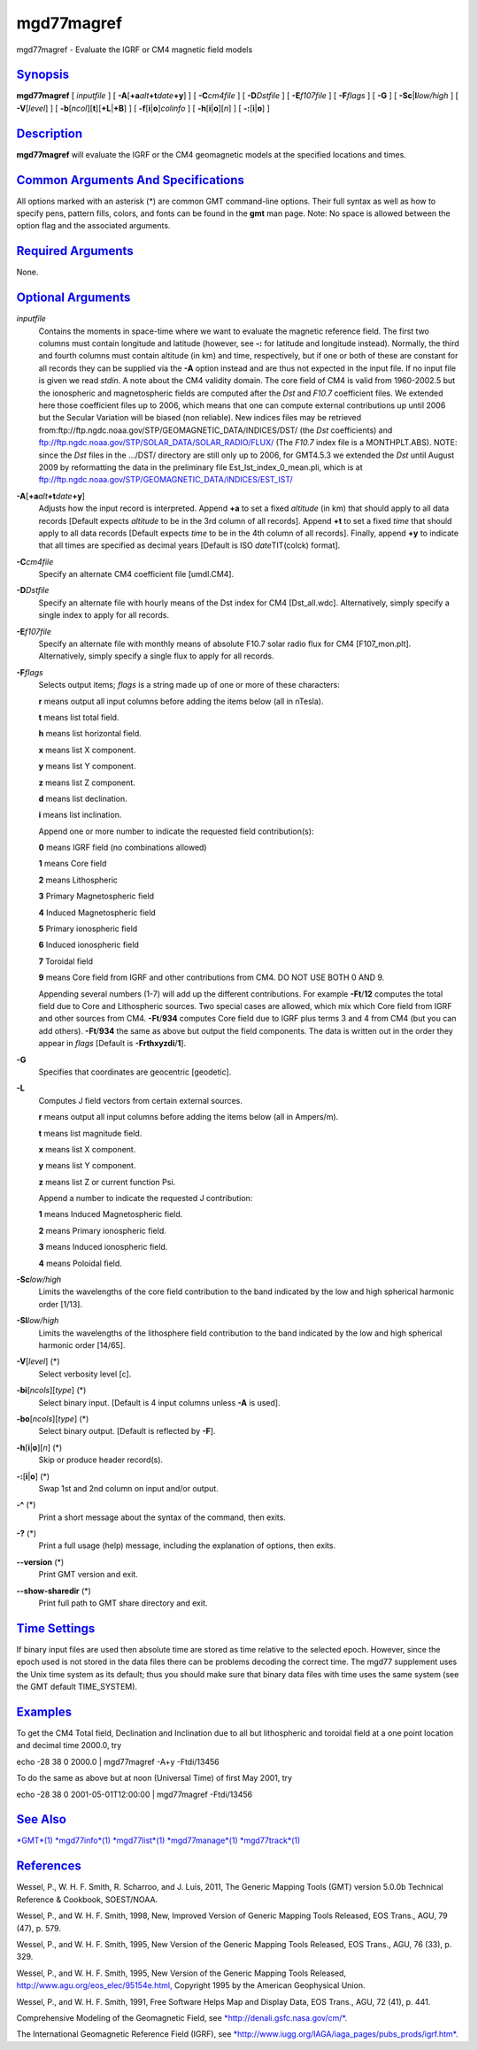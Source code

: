 ***********
mgd77magref
***********

mgd77magref - Evaluate the IGRF or CM4 magnetic field models

`Synopsis <#toc1>`_
-------------------

**mgd77magref** [ *inputfile* ] [
**-A**\ [**+a**\ *alt*\ **+t**\ *date*\ **+y**] ] [ **-C**\ *cm4file* ]
[ **-D**\ *Dstfile* ] [ **-E**\ *f107file* ] [ **-F**\ *flags* ] [
**-G** ] [ **-Sc**\ \|\ **l**\ *low/high* ] [ **-V**\ [*level*\ ] ] [
**-b**\ [*ncol*\ ][**t**\ ][\ **+L**\ \|\ **+B**] ] [
**-f**\ [**i**\ \|\ **o**]\ *colinfo* ] [
**-h**\ [**i**\ \|\ **o**][*n*\ ] ] [ **-:**\ [**i**\ \|\ **o**] ]

`Description <#toc2>`_
----------------------

**mgd77magref** will evaluate the IGRF or the CM4 geomagnetic models at
the specified locations and times.

`Common Arguments And Specifications <#toc3>`_
----------------------------------------------

All options marked with an asterisk (\*) are common GMT command-line
options. Their full syntax as well as how to specify pens, pattern
fills, colors, and fonts can be found in the **gmt** man page. Note: No
space is allowed between the option flag and the associated arguments.

`Required Arguments <#toc4>`_
-----------------------------

None.

`Optional Arguments <#toc5>`_
-----------------------------

*inputfile*
    Contains the moments in space-time where we want to evaluate the
    magnetic reference field. The first two columns must contain
    longitude and latitude (however, see **-:** for latitude and
    longitude instead). Normally, the third and fourth columns must
    contain altitude (in km) and time, respectively, but if one or both
    of these are constant for all records they can be supplied via the
    **-A** option instead and are thus not expected in the input file.
    If no input file is given we read *stdin*. A note about the CM4
    validity domain. The core field of CM4 is valid from 1960-2002.5 but
    the ionospheric and magnetospheric fields are computed after the
    *Dst* and *F10.7* coefficient files. We extended here those
    coefficient files up to 2006, which means that one can compute
    external contributions up until 2006 but the Secular Variation will
    be biased (non reliable). New indices files may be retrieved
    from:ftp://ftp.ngdc.noaa.gov/STP/GEOMAGNETIC\_DATA/INDICES/DST/ (the
    *Dst* coefficients) and
    ftp://ftp.ngdc.noaa.gov/STP/SOLAR\_DATA/SOLAR\_RADIO/FLUX/ (The
    *F10.7* index file is a MONTHPLT.ABS). NOTE: since the *Dst* files
    in the .../DST/ directory are still only up to 2006, for GMT4.5.3 we
    extended the *Dst* until August 2009 by reformatting the data in the
    preliminary file Est\_Ist\_index\_0\_mean.pli, which is at
    ftp://ftp.ngdc.noaa.gov/STP/GEOMAGNETIC\_DATA/INDICES/EST\_IST/
**-A**\ [**+a**\ *alt*\ **+t**\ *date*\ **+y**]
    Adjusts how the input record is interpreted. Append **+a** to set a
    fixed *altitude* (in km) that should apply to all data records
    [Default expects *altitude* to be in the 3rd column of all records].
    Append **+t** to set a fixed *time* that should apply to all data
    records [Default expects *time* to be in the 4th column of all
    records]. Finally, append **+y** to indicate that all times are
    specified as decimal years [Default is ISO *date*\ TIT(colck)
    format].
**-C**\ *cm4file*
    Specify an alternate CM4 coefficient file [umdl.CM4].
**-D**\ *Dstfile*
    Specify an alternate file with hourly means of the Dst index for CM4
    [Dst\_all.wdc]. Alternatively, simply specify a single index to
    apply for all records.
**-E**\ *f107file*
    Specify an alternate file with monthly means of absolute F10.7 solar
    radio flux for CM4 [F107\_mon.plt]. Alternatively, simply specify a
    single flux to apply for all records.
**-F**\ *flags*
    Selects output items; *flags* is a string made up of one or more of
    these characters:

    **r** means output all input columns before adding the items below
    (all in nTesla).

    **t** means list total field.

    **h** means list horizontal field.

    **x** means list X component.

    **y** means list Y component.

    **z** means list Z component.

    **d** means list declination.

    **i** means list inclination.

    Append one or more number to indicate the requested field
    contribution(s):

    **0** means IGRF field (no combinations allowed)

    **1** means Core field

    **2** means Lithospheric

    **3** Primary Magnetospheric field

    **4** Induced Magnetospheric field

    **5** Primary ionospheric field

    **6** Induced ionospheric field

    **7** Toroidal field

    **9** means Core field from IGRF and other contributions from CM4.
    DO NOT USE BOTH 0 AND 9.

    Appending several numbers (1-7) will add up the different
    contributions. For example **-Ft**/**12** computes the total field
    due to Core and Lithospheric sources. Two special cases are allowed,
    which mix which Core field from IGRF and other sources from CM4.
    **-Ft**/**934** computes Core field due to IGRF plus terms 3 and 4
    from CM4 (but you can add others). **-Ft**/**934** the same as above
    but output the field components. The data is written out in the
    order they appear in *flags* [Default is **-Frthxyzdi**/**1**].

**-G**
    Specifies that coordinates are geocentric [geodetic].
**-L**
    Computes J field vectors from certain external sources.

    **r** means output all input columns before adding the items below
    (all in Ampers/m).

    **t** means list magnitude field.

    **x** means list X component.

    **y** means list Y component.

    **z** means list Z or current function Psi.

    Append a number to indicate the requested J contribution:

    **1** means Induced Magnetospheric field.

    **2** means Primary ionospheric field.

    **3** means Induced ionospheric field.

    **4** means Poloidal field.

**-Sc**\ *low/high*
    Limits the wavelengths of the core field contribution to the band
    indicated by the low and high spherical harmonic order [1/13].
**-Sl**\ *low/high*
    Limits the wavelengths of the lithosphere field contribution to the
    band indicated by the low and high spherical harmonic order [14/65].
**-V**\ [*level*\ ] (\*)
    Select verbosity level [c].
**-bi**\ [*ncols*\ ][*type*\ ] (\*)
    Select binary input. [Default is 4 input columns unless **-A** is
    used].
**-bo**\ [*ncols*\ ][*type*\ ] (\*)
    Select binary output. [Default is reflected by **-F**].
**-h**\ [**i**\ \|\ **o**][*n*\ ] (\*)
    Skip or produce header record(s).
**-:**\ [**i**\ \|\ **o**] (\*)
    Swap 1st and 2nd column on input and/or output.
**-^** (\*)
    Print a short message about the syntax of the command, then exits.
**-?** (\*)
    Print a full usage (help) message, including the explanation of
    options, then exits.
**--version** (\*)
    Print GMT version and exit.
**--show-sharedir** (\*)
    Print full path to GMT share directory and exit.

`Time Settings <#toc6>`_
------------------------

If binary input files are used then absolute time are stored as time
relative to the selected epoch. However, since the epoch used is not
stored in the data files there can be problems decoding the correct
time. The mgd77 supplement uses the Unix time system as its default;
thus you should make sure that binary data files with time uses the same
system (see the GMT default TIME\_SYSTEM).

`Examples <#toc7>`_
-------------------

To get the CM4 Total field, Declination and Inclination due to all but
lithospheric and toroidal field at a one point location and decimal time
2000.0, try

echo -28 38 0 2000.0 \| mgd77magref -A+y -Ftdi/13456

To do the same as above but at noon (Universal Time) of first May 2001,
try

echo -28 38 0 2001-05-01T12:00:00 \| mgd77magref -Ftdi/13456

`See Also <#toc8>`_
-------------------

`*GMT*\ (1) <GMT.html>`_ `*mgd77info*\ (1) <mgd77info.html>`_
`*mgd77list*\ (1) <mgd77list.html>`_
`*mgd77manage*\ (1) <mgd77manage.html>`_
`*mgd77track*\ (1) <mgd77track.html>`_

`References <#toc9>`_
---------------------

Wessel, P., W. H. F. Smith, R. Scharroo, and J. Luis, 2011, The Generic
Mapping Tools (GMT) version 5.0.0b Technical Reference & Cookbook,
SOEST/NOAA.

Wessel, P., and W. H. F. Smith, 1998, New, Improved Version of Generic
Mapping Tools Released, EOS Trans., AGU, 79 (47), p. 579.

Wessel, P., and W. H. F. Smith, 1995, New Version of the Generic Mapping
Tools Released, EOS Trans., AGU, 76 (33), p. 329.

Wessel, P., and W. H. F. Smith, 1995, New Version of the Generic Mapping
Tools Released,
`http://www.agu.org/eos\_elec/95154e.html, <http://www.agu.org/eos_elec/95154e.html,>`_
Copyright 1995 by the American Geophysical Union.

Wessel, P., and W. H. F. Smith, 1991, Free Software Helps Map and
Display Data, EOS Trans., AGU, 72 (41), p. 441.

Comprehensive Modeling of the Geomagnetic Field, see
`*http://denali.gsfc.nasa.gov/cm/*. <http://denali.gsfc.nasa.gov/cm/.>`_

The International Geomagnetic Reference Field (IGRF), see
`*http://www.iugg.org/IAGA/iaga\_pages/pubs\_prods/igrf.htm*. <http://www.iugg.org/IAGA/iaga_pages/pubs_prods/igrf.htm.>`_
